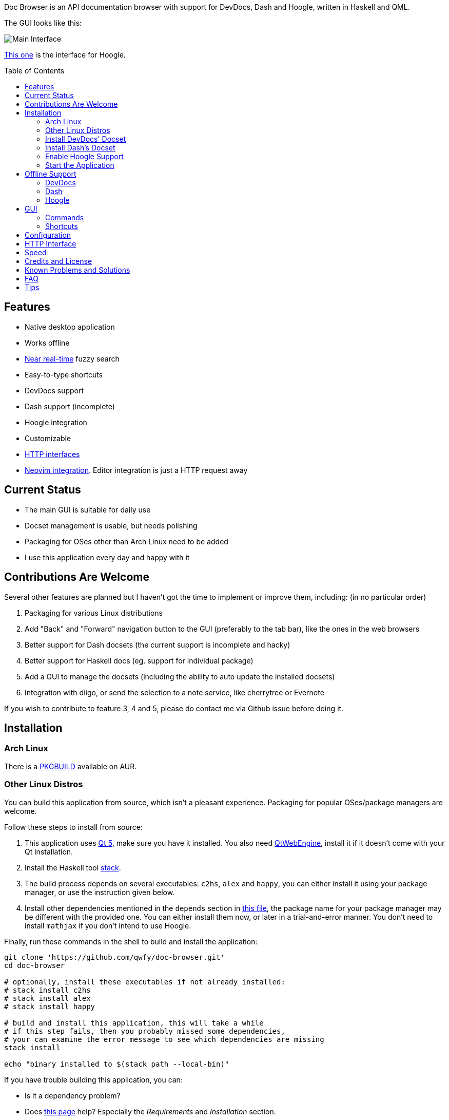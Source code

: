 :toc: macro
:experimental:

Doc Browser is an API documentation browser with support for DevDocs, Dash and Hoogle, written in Haskell and QML.

The GUI looks like this:

image:asset/interface-annotated.png[Main Interface]

link:asset/interface-hoogle.png[This one] is the interface for Hoogle.

toc::[]

== Features

* Native desktop application
* Works offline
* link:#speed[Near real-time] fuzzy search
* Easy-to-type shortcuts
* DevDocs support
* Dash support (incomplete)
* Hoogle integration
* Customizable
* link:#http-interface[HTTP interfaces]
* link:https://github.com/qwfy/doc-browser-nvim[Neovim integration]. Editor integration is just a HTTP request away

== Current Status

* The main GUI is suitable for daily use
* Docset management is usable, but needs polishing
* Packaging for OSes other than Arch Linux need to be added
* I use this application every day and happy with it

== Contributions Are Welcome

Several other features are planned but I haven't got the time to implement or improve them, including: (in no particular order)

1. Packaging for various Linux distributions
2. Add "Back" and "Forward" navigation button to the GUI (preferably to the tab bar), like the ones in the web browsers
3. Better support for Dash docsets (the current support is incomplete and hacky)
4. Better support for Haskell docs (eg. support for individual package)
5. Add a GUI to manage the docsets (including the ability to auto update the installed docsets)
6. Integration with diigo, or send the selection to a note service, like cherrytree or Evernote

If you wish to contribute to feature 3, 4 and 5, please do contact me via Github issue before doing it.

== Installation

=== Arch Linux

There is a https://aur.archlinux.org/packages/doc-browser-git/[PKGBUILD]
available on AUR.

=== Other Linux Distros

You can build this application from source, which isn't a pleasant
experience. Packaging for popular OSes/package managers are welcome.

Follow these steps to install from source:

1.  This application uses http://qt-project.org/[Qt 5], make sure you
have it installed. You also need https://wiki.qt.io/QtWebEngine[QtWebEngine],
install it if it doesn't come with your Qt installation.
2.  Install the Haskell tool
https://docs.haskellstack.org/en/stable/install_and_upgrade/[stack].
3.  The build process depends on several executables: `c2hs`, `alex`
and `happy`, you can either install it using your package manager,
or use the instruction given below.
4.  Install other dependencies mentioned in the `depends` section in
https://github.com/qwfy/doc-browser/blob/master/aur/PKGBUILD[this file],
the package name for your package manager may be different with the provided one.
You can either install them now, or later in a trial-and-error manner.
You don't need to install `mathjax` if you don't intend to use Hoogle.

Finally, run these commands in the shell to build and install the
application:

[source,bash]
----
git clone 'https://github.com/qwfy/doc-browser.git'
cd doc-browser

# optionally, install these executables if not already installed:
# stack install c2hs
# stack install alex
# stack install happy

# build and install this application, this will take a while
# if this step fails, then you probably missed some dependencies,
# your can examine the error message to see which dependencies are missing
stack install

echo "binary installed to $(stack path --local-bin)"
----

If you have trouble building this application, you can:

* Is it a dependency problem?
* Does http://www.gekkou.co.uk/software/hsqml/[this page] help?
Especially the _Requirements_ and _Installation_ section.
* Open an issue.

Optionally, install the executable `xsel` or `xclip` for the kbd:[Y] shortcut
(copy the selected match to clipboard) to work.

Optionally, install the executable `xdg-open` (provided by package
`xdg-utils` on Arch Linux) for the kbd:[Ctrl+/] shortcut (send query to
Google) to work.

Optionally, generate a completion script for your shell with:

[source,bash]
----
# completion will be available in a new shell
doc-browser --bash-completion-script `which doc-browser` > /etc/bash_completion.d/doc-browser.bash

# or source them manually:
source <(doc-browser --bash-completion-script `which doc-browser`)

# for Zsh and Fish, there is:
# --zsh-completion-script
# --fish-completion-script
----

=== Install DevDocs' Docset

To install DevDocs' docset, invoke:

[source,bash]
----
doc-browser --install-devdocs DOC COLLECTION==VERSION ..

# e.g.
#   doc-browser --install-devdocs python Python==2.7.13
# will install both the latest version of Python 3.x and Python 2.7.13

# use
#   doc-browser --list-remote-devdocs
# to query available docsets and versions
----

This will download docsets from devdocs.io, and install them to
`XDG_CONFIG/doc-browser/DevDocs`.

=== Install Dash's Docset

To install Dash's docset, invoke:

[source,bash]
----
doc-browser --install-dash COLLECTION ..

# e.g.
#   doc-browser --install-dash Erlang
# will install the Erlang docset

# use
#   doc-browser --list-remote-dash
# to query available docsets
----

This will download docsets from kapeli.com, and install them to
`XDG_CONFIG/doc-browser/Dash`.

=== Enable Hoogle Support

To support Hoogle, this application creates a Hoogle database from a
documentation archive, which can be done by these steps:

1.  Find out which documentation archive you want to use. The Hoogle
support is tested on archives provided by
https://www.stackage.org[Stackage], like
https://s3.amazonaws.com/haddock.stackage.org/lts-10.8/bundle.tar.xz[this
one], which can be found at: https://www.stackage.org/lts-10.8. You can
use other archives as well, as long as the unpacked archive can be read
by `hoogle generate --local=dir_to_unpacked_archive`, but this is
untested.
2.  Invoke the following installation command, this will unpack the
archive to `XDG_CONFIG/doc-browser/Hoogle/COLLECTION`, and creates a Hoogle
database `XDG_CONFIG/doc-browser/Hoogle/COLLECTION.hoo` for it, (doc-browser's
Hoogle doesn't interfere with your system Hoogle in any way):

[source,bash]
----
doc-browser --install-hoogle URL COLLECTION
# e.g. doc-browser --install-hoogle 'https://s3.amazonaws.com/haddock.stackage.org/lts-10.8/bundle.tar.xz' lts-10.8
#
# URL is where to read the archive.
# It can also be a local file,
# which I suggest you to use if you have a bad network connection,
# since the download function included in this program is pretty savage at this stage.
#
# See `doc-browser --help` for more
#
# Don't panic if you see a lot of lines that look like this
# at the begining and the ending of the generation
# (for the above lts-10.8, there are 43 of these):
#
# temporarily relocate x to x.__co.aixon.docbrowser-tempfile__, for x in:
# /home/user/.config/doc-browser/Hoogle/lts-10.8/prologue.txt
# ...
# move x.__co.aixon.docbrowser-tempfile__ back to x, for x in:
# /home/user/.config/doc-browser/Hoogle/lts-10.8/prologue.txt
# ...
#
# These are necessary to work around a Hoogle issue.
----

3.  Prefix or suffix a search with "/hh" to query Hoogle, like this:
`/hh[a]->Int->[a]`. Multiple databases are also supported, you need to
add a command to specify which database you want to access to, see the
link:#configuration[Configuration] section for instructions.

=== Start the Application

If you installed the application from AUR, you can either start it with
the shipped .desktop file, or with:

[source,bash]
----
doc-browser
----

If you installed from source, start it with:

[source,bash]
----
doc-browser

# if you see any errors, it's probably due to the missing of dependencies
----

You can also start it with `doc-browser.desktop`, found in the root
of this repository. Icon is available if you copy `icon.svg` to a location
such as `/usr/share/icons/doc-browser.svg`.

== Offline Support

The documentation files themselves are downloaded to your disk when
`doc-browser --install-devdocs`, `doc-browser --install-dash`
or `doc-browser --install-hoogle` is invoked, however, to display
the documentation, some additional Cascading Style Sh*t or
JavaScript files are needed, some of these are not packaged with
the documentation files.

=== DevDocs
To make DevDocs' docsets work fully offline:

* Start the application after `doc-browser --install-devdocs`
* Search for anything, and open any match
* When the tab is opened and the documentation is correctly displayed,
all necessary files are cached, DevDocs' docsets work offline now

=== Dash
Dash's docset works offline out of the box.

=== Hoogle
If a MathJax distribution is found at `/usr/share/mathjax` (configurable),
then the Hoogle documentations will work offline.
(If you installed from AUR, you already have it.)

== GUI

* When the application starts, you will see a blank screen, you can
start typing to search.
* Prefix or suffix a search string with "/py", (e.g. "/pyabspath",
"abspath/py"), will limit the search to the Python docset provided by
DevDocs, more commands are available, see below.
* Number of tabs will peak at 10, open one more tab will close the
left-most one.
* Various keyboard shortcuts are available, see below.

=== Commands

These commands are provided by default, you can customize them by following
the instructions in the link:#configuration[Configuration] section.

[cols=",",options="header",]
|===
| Command | Effect
| py      | Limit search to DevDocs' Python 3.x
| p2      | Limit search to DevDocs' Python 2.x
| tf      | Limit search to DevDocs' TensorFlow
| np      | Limit search to DevDocs' NumPy
| pd      | Limit search to DevDocs' pandas
| mp      | Limit search to DevDocs' Matplotlib
| go      | Limit search to DevDocs' Go
| hs      | Limit search to DevDocs' Haskell
| pg      | Limit search to DevDocs' PostgreSQL
| sl      | Limit search to DevDocs' SQLite
| er      | Limit search to Dash's Erlang
| sp      | Limit search to Dash's SciPy
| hh      | Perform search with Hoogle
|===

=== Shortcuts

[cols="3",options="header",]
|===
| Key                                                                    | Effect                                                       | Comment
| kbd:[/]                                                                | focus the search box                                         |
| kbd:[Ctrl+I]                                                           | focus and clear the search box, but keep the command, if any | e.g. before: "/pyfoo"; after: "/py"
| kbd:[Enter] or kbd:[Down]                                              | accept query and select the first match                      | when in the search box
| kbd:[A]kbd:[S]kbd:[D]kbd:[F]kbd:[W]kbd:[E]kbd:[R]kbd:[T]kbd:[C]        | open match 1-9                                               |
| kbd:[G+A]kbd:[S]kbd:[D]kbd:[F]kbd:[W]kbd:[E]kbd:[R]kbd:[T]kbd:[C]      | open match 10-18                                             |
| kbd:[V+A]kbd:[S]kbd:[D]kbd:[F]kbd:[W]kbd:[E]kbd:[R]kbd:[T]kbd:[C]      | open match 19-27                                             |
| kbd:[J]                                                                | select the next match                                        |
| kbd:[K]                                                                | select the previous match                                    |
| kbd:[Enter]                                                            | open the selected match                                      | when the selected item has focus
| kbd:[Tab] or kbd:[Down]                                                | select the next match                                        | when the selected item has focus
| kbd:[Shift+Tab] or kbd:[Up]                                            | select the previous match                                    | when the selected item has focus
| kbd:[1]kbd:[2]kbd:[3]kbd:[4]kbd:[5]kbd:[6]kbd:[7]kbd:[8]kbd:[9]kbd:[0] | go to the corresponding tab                                  |
| kbd:[Alt+L]                                                            | go to the next tab                                           |
| kbd:[Alt+H]                                                            | go to the previous tab                                       |
| kbd:[Ctrl+W]                                                           | close the current tab                                        |
| kbd:[Y]                                                                | copy the selected match to clipboard                         | need executable `xsel` or `xclip`
| kbd:[M]                                                                | copy the module of the selected match to clipboard           | only for Hoogle. need executable `xsel` or `xclip`
| kbd:[P]                                                                | copy the package of the selected match to clipboard          | only for Hoogle. need executable `xsel` or `xclip`
| kbd:[Ctrl+/]                                                           | send query to Google                                         | e.g. kbd:[Ctrl+/] on "/pyfoo" will search Google for "Python foo"; need executable `xdg-open`
| kbd:[Ctrl+F]                                                           | open or focus page search                                           |
| kbd:[Alt+N]                                                            | find next in page search                                     |
| kbd:[Alt+P]                                                            | find previous in page search                                 |
| kbd:[Esc]                                                              | close page search                                            | when in search box
|===

Depending on your platform, kbd:[Ctrl+U] can be used to clear the input box, just like in readline.

== Configuration

Create the file `XDG_CONFIG/doc-browser/config.yaml` and edit it.

The file is in YAML format, configurable keys and documentations can be
found at:

* `doc-browser --print-default-config`
* or `config.yaml` in the root of the source repository

== HTTP Interface

You can interact with this application using HTTP requests.

API documentation can be found at:

* https://qwfy.github.io/doc-browser/http-interface.html
* or, `doc-browser --print-api`

== Speed

As can be seen from the below (slighly outdated) benchmark, it takes less than 50ms to search through 39,499 entries.

image:prof/compare of speed of several implementations - no edit distance.png[Prof]


== Credits and License

This application is written by incomplete@aixon.co, and licensed under MPL-2.0.

You can use the `icon.svg` in the root of this repository as the icon of this application.
Permission is needed if you plan to use it for other purposes.

Many thanks to https://github.com/Thibaut[Thibaut Courouble] and
https://github.com/Thibaut/devdocs/graphs/contributors[other
contributors] of https://github.com/Thibaut/devdocs[DevDocs], without
their work, this application wouldn't be possible:

* This application ships with icons collected by DevDocs.
* This application uses docsets, along with the corresponding style
sheets, produced by DevDocs.

Many thanks to https://github.com/ndmitchell[Neil Mitchell] for the
great https://github.com/ndmitchell/hoogle[Hoogle]. The Hoogle support
receives https://github.com/qwfy/doc-browser/issues/2[helps] from him.
This application also ships with a little code from the Hoogle project,
the modified code is licensed under the BSD license.

For Hoogle support, this application guides user to download
documentation archive from https://www.stackage.org[Stackage].

Many thanks to https://github.com/Kapeli/Dash-iOS[Bogdan Popescu]
for allowing me to use Dash's docset. This application also ships with icons
from the Dash-iOS project. If you are using Mac, please consider
https://kapeli.com/dash[Dash].


== Known Problems and Solutions

Problem: On KDE, kbd:[Ctrl+/] is taking too long to open the browser.

Solution: This application uses `xdg-open` to open the browser. Try
https://bugs.kde.org/show_bug.cgi?id=364662#c3[this workaround].

Problem: The font in the documentation is too big or too small.

Solution: Tweak the configuration `WebEngineZoomFactor`, see the
link:#configuration[Configuration] section for instruction.

Problem: HTTP summon interface doesn't bring the window to front

Solution: Try the section _Additional settings for Linux_ described in
https://kb.froglogic.com/display/KB/Problem+-+Bringing+window+to+foreground+%28Qt%29[here].

Problem: (China users only) Installation of docsets hangs/open documentation shows blank screen.

Solution: devdocs.io or cloudflare.com is blocked by GFW, please use a VPN.

Problem: Install/uninstall some Dash docsets reports error.

Solution: If a docset has `/` in its name or version, (many Dash docsets do), the installation or uninstallation may not work. This problem is known from the begining, it's just that I haven't got time to fix it properly (without introducing un-upgradable changes). Solution: wait for me to fix it :(

== FAQ
Q: Why does this application display at most 27 matches?

A: If your desired match is not in the top 27 matches, then there is
probably something wrong with the search algorithm.

Q: Why does this application display at most 10 tabs?

A: If too many tabs are displayed, the tab title would be hard to see on
many monitors. Instead of wanting more tabs, try open another instance
of this application. The number of maximum tabs will be configurable in
future versions, so you can benefit from a large monitor.

== Tips
- Typically, you can omit characters such as '_' (those require you holding kbd:[Shift] to type)
  from your query string, your pinky might thank you for that.
